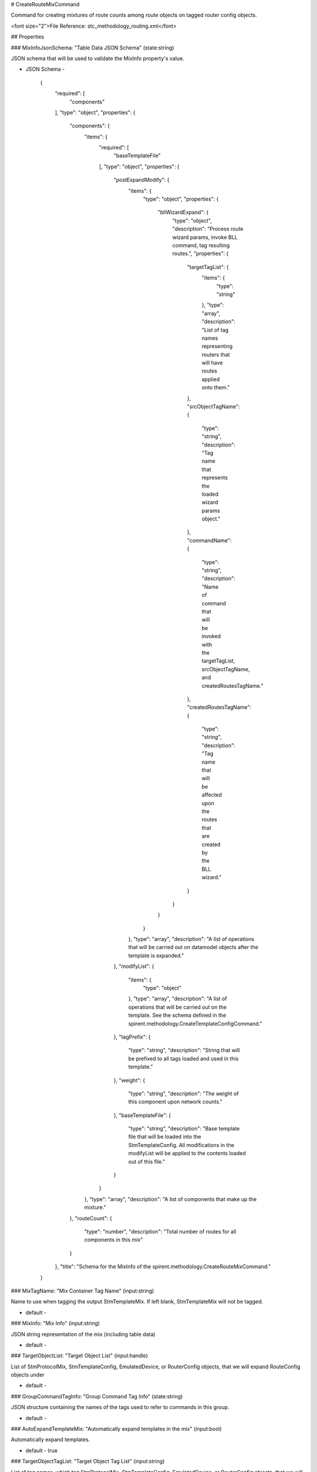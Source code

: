 # CreateRouteMixCommand

Command for creating mixtures of route counts among route objects on tagged router config objects.

<font size="2">File Reference: stc_methodology_routing.xml</font>

## Properties

### MixInfoJsonSchema: "Table Data JSON Schema" (state:string)

JSON schema that will be used to validate the MixInfo property's value.

* JSON Schema - 

		{
		  "required": [
		    "components"
		  ], 
		  "type": "object", 
		  "properties": {
		    "components": {
		      "items": {
		        "required": [
		          "baseTemplateFile"
		        ], 
		        "type": "object", 
		        "properties": {
		          "postExpandModify": {
		            "items": {
		              "type": "object", 
		              "properties": {
		                "bllWizardExpand": {
		                  "type": "object", 
		                  "description": "Process route wizard params, invoke BLL command, tag resulting routes.", 
		                  "properties": {
		                    "targetTagList": {
		                      "items": {
		                        "type": "string"
		                      }, 
		                      "type": "array", 
		                      "description": "List of tag names representing routers that will have routes applied onto them."
		                    }, 
		                    "srcObjectTagName": {
		                      "type": "string", 
		                      "description": "Tag name that represents the loaded wizard params object."
		                    }, 
		                    "commandName": {
		                      "type": "string", 
		                      "description": "Name of command that will be invoked with the targetTagList, srcObjectTagName, and createdRoutesTagName."
		                    }, 
		                    "createdRoutesTagName": {
		                      "type": "string", 
		                      "description": "Tag name that will be affected upon the routes that are created by the BLL wizard."
		                    }
		                  }
		                }
		              }
		            }, 
		            "type": "array", 
		            "description": "A list of operations that will be carried out on datamodel objects after the template is expanded."
		          }, 
		          "modifyList": {
		            "items": {
		              "type": "object"
		            }, 
		            "type": "array", 
		            "description": "A list of operations that will be carried out on the template.  See the schema defined in the spirent.methodology.CreateTemplateConfigCommand."
		          }, 
		          "tagPrefix": {
		            "type": "string", 
		            "description": "String that will be prefixed to all tags loaded and used in this template."
		          }, 
		          "weight": {
		            "type": "string", 
		            "description": "The weight of this component upon network counts."
		          }, 
		          "baseTemplateFile": {
		            "type": "string", 
		            "description": "Base template file that will be loaded into the StmTemplateConfig.  All modifications in the modifyList will be applied to the contents loaded out of this file."
		          }
		        }
		      }, 
		      "type": "array", 
		      "description": "A list of components that make up the mixture."
		    }, 
		    "routeCount": {
		      "type": "number", 
		      "description": "Total number of routes for all components in this mix"
		    }
		  }, 
		  "title": "Schema for the MixInfo of the spirent.methodology.CreateRouteMixCommand."
		}


### MixTagName: "Mix Container Tag Name" (input:string)

Name to use when tagging the output StmTemplateMix.  If left blank, StmTemplateMix will not be tagged.

* default - 
### MixInfo: "Mix Info" (input:string)

JSON string representation of the mix (including table data)

* default - 
### TargetObjectList: "Target Object List" (input:handle)

List of StmProtocolMix, StmTemplateConfig, EmulatedDevice, or RouterConfig objects, that we will expand RouteConfig objects under

* default - 
### GroupCommandTagInfo: "Group Command Tag Info" (state:string)

JSON structure containing the names of the tags used to refer to commands in this group.

* default - 
### AutoExpandTemplateMix: "Automatically expand templates in the mix" (input:bool)

Automatically expand templates.

* default - true
### TargetObjectTagList: "Target Object Tag List" (input:string)

List of tag names, which tag StmProtocolMix, StmTemplateConfig, EmulatedDevice, or RouterConfig objects, that we will expand RouteConfig objects under.

* default - 
## JSON Sample

<font color="red">MISSING JSON SAMPLE</font>

